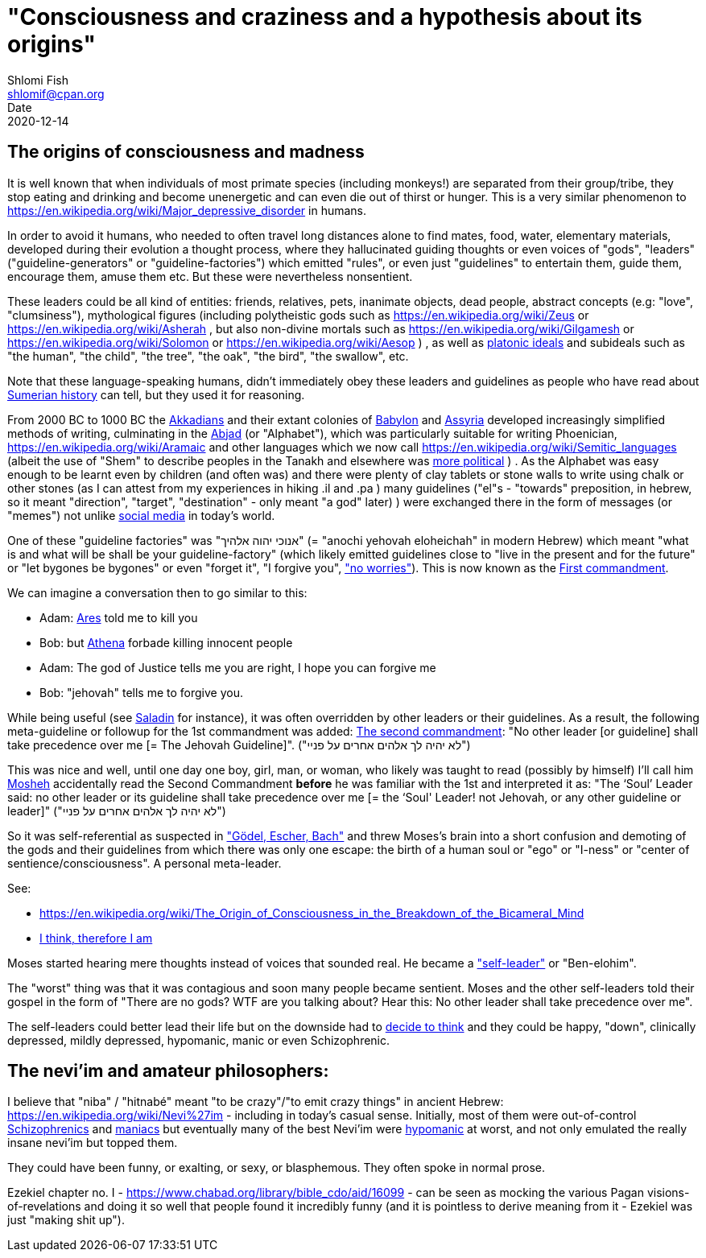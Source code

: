 "Consciousness and craziness and a hypothesis about its origins"
================================================================
Shlomi Fish <shlomif@cpan.org>
Date: 2020-12-14
:Revision: $Id$

[id="consciusness"]
The origins of consciousness and madness
----------------------------------------

It is well known that when individuals of most primate species (including
monkeys!) are separated from their group/tribe, they stop eating and drinking
and become unenergetic and can even die out of thirst or hunger. This
is a very similar phenomenon to https://en.wikipedia.org/wiki/Major_depressive_disorder in
humans.

In order to avoid it humans, who needed to often travel long
distances alone to find mates, food, water, elementary materials,
developed during their evolution a thought
process, where they hallucinated guiding thoughts or even voices of
"gods", "leaders" ("guideline-generators" or "guideline-factories")
which emitted "rules", or even just "guidelines" to entertain them,
guide them, encourage them, amuse them etc. But these were nevertheless nonsentient.

These leaders could be all kind of entities: friends, relatives, pets,
inanimate objects, dead people, abstract concepts (e.g: "love", "clumsiness"),
mythological figures (including polytheistic gods such as
https://en.wikipedia.org/wiki/Zeus or https://en.wikipedia.org/wiki/Asherah ,
but
also non-divine mortals such as https://en.wikipedia.org/wiki/Gilgamesh or
https://en.wikipedia.org/wiki/Solomon or https://en.wikipedia.org/wiki/Aesop )
, as well as https://en.wikipedia.org/wiki/Platonic_idealism[platonic ideals]
and subideals such as "the human", "the child", "the tree", "the oak", "the bird",
"the swallow", etc.

Note that these language-speaking humans, didn't immediately obey these leaders
and guidelines as people who have read about https://en.wikipedia.org/wiki/Sumer[Sumerian history] can tell, but
they used it for reasoning.

From 2000 BC to 1000 BC the https://en.wikipedia.org/wiki/Akkadian_language[Akkadians]
and their extant colonies of https://en.wikipedia.org/wiki/Babylon[Babylon]
and https://en.wikipedia.org/wiki/Assyria[Assyria] developed increasingly
simplified methods of writing, culminating in the https://en.wikipedia.org/wiki/Abjad[Abjad]
(or "Alphabet"),
which was particularly suitable for writing Phoenician,
https://en.wikipedia.org/wiki/Aramaic and other languages which
we now call https://en.wikipedia.org/wiki/Semitic_languages (albeit
the use of "Shem" to describe peoples in the Tanakh and
elsewhere was https://www.shlomifish.org/humour/humanity/ongoing-text.html#the-gate[more political]
)
. As the Alphabet was easy enough to be learnt even by children (and often
was) and there were plenty of clay tablets or stone walls to write using
chalk or other stones (as I can attest from my experiences in
hiking .il and .pa ) many guidelines ("el"s - "towards" preposition,
in hebrew,
so it meant "direction", "target", "destination" - only meant "a god" later)
) were exchanged there
in the form of messages (or "memes") not unlike
https://www.shlomifish.org/philosophy/philosophy/putting-all-cards-on-the-table-2013/DocBook5/putting-all-cards-on-the-table-2013/departing_pope_about_twitter.xhtml[social media]
in today's world.

One of these "guideline factories" was "אנוכי יהוה אלהיך" (= "anochi yehovah eloheichah" in modern
Hebrew) which
meant "what is and what will be shall be your guideline-factory" (which likely
emitted guidelines close to "live in the present and for the future" or "let bygones
be bygones" or even "forget it", "I forgive you", https://www.youtube.com/watch?v=nbY_aP-alkw["no worries"]).
This is now known as the https://en.wikipedia.org/wiki/I_am_the_Lord_thy_God[First commandment].

We can imagine a conversation then to go similar to this:

* Adam: https://en.wikipedia.org/wiki/Ares[Ares] told me to kill you
* Bob: but https://en.wikipedia.org/wiki/Athena[Athena] forbade killing innocent people
* Adam: The god of Justice tells me you are right, I hope you can forgive me
* Bob: "jehovah" tells me to forgive you.

While being useful (see http://shlomifishswiki.branchable.com/Saladin_Style/[Saladin]
for instance), it was often overridden by other leaders or their guidelines.
As a result, the following meta-guideline or followup for the 1st commandment was added:
https://en.wikipedia.org/wiki/Ten_Commandments[The second commandment]:
"No other leader [or guideline] shall take precedence over me [= The Jehovah Guideline]".
("לא יהיה לך אלהים אחרים על פניי")

This was nice and well, until one day one boy, girl, man, or woman, who likely
was taught to read (possibly by himself) I'll call him https://en.wikipedia.org/wiki/Moses[Mosheh]
accidentally read the Second Commandment **before** he was familiar with the 1st and
interpreted it as:
"The ‘Soul’ Leader said: no other leader or its guideline shall take precedence
over me [= the ‘Soul' Leader! not Jehovah, or any other guideline or leader]"
("לא יהיה לך אלהים אחרים על פניי")

So it was self-referential as suspected in
https://en.wikipedia.org/wiki/G%C3%B6del,_Escher,_Bach["Gödel, Escher, Bach"] and threw
Moses's brain into a short confusion and demoting of the gods and their
guidelines from which there was only one escape: the birth of a human soul or
"ego" or "I-ness" or "center of sentience/consciousness". A personal meta-leader.

See:

* https://en.wikipedia.org/wiki/The_Origin_of_Consciousness_in_the_Breakdown_of_the_Bicameral_Mind
* https://en.wikipedia.org/wiki/Cogito,_ergo_sum[I think, therefore I am]

Moses started hearing mere thoughts instead of voices that sounded real. He
became a https://www.shlomifish.org/humour/Star-Trek/We-the-Living-Dead/ongoing-text.html#terran-vampires--meet--moses-tells-his-story["self-leader"]
or "Ben-elohim".

The "worst" thing was that it was contagious and soon many people became
sentient. Moses and the other self-leaders told their gospel in
the form of "There are no gods? WTF are you talking about? Hear this: No other leader
shall take precedence over me".

The self-leaders could better lead their life but on the downside had
to https://www.shlomifish.org/philosophy/philosophy/putting-all-cards-on-the-table-2013/#dont_just_go_with_the_flow[decide to think]
and they could be happy, "down", clinically depressed, mildly
depressed, hypomanic, manic or even Schizophrenic.

[id="neviim"]
The nevi'im and amateur philosophers:
-------------------------------------

I believe that "niba" / "hitnabé" meant "to be crazy"/"to emit crazy things"
in ancient Hebrew: https://en.wikipedia.org/wiki/Nevi%27im - including
in today's casual sense. Initially,
most of them were out-of-control https://en.wikipedia.org/wiki/Schizophrenia[Schizophrenics]
and https://en.wikipedia.org/wiki/Mania[maniacs] but eventually many
of the best Nevi'im were https://en.wikipedia.org/wiki/Hypomania[hypomanic]
at worst, and not only emulated the really insane nevi'im but topped them.

They could have been funny, or exalting, or sexy, or blasphemous.
They often spoke in normal prose.

Ezekiel chapter no. I - https://www.chabad.org/library/bible_cdo/aid/16099 -
can be seen as mocking the various Pagan visions-of-revelations and
doing it so well that people found it incredibly funny (and it is pointless
to derive meaning from it - Ezekiel was just "making shit up").
